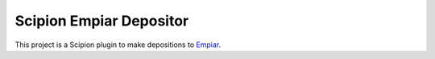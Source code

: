 Scipion Empiar Depositor
=======================
This project is a Scipion plugin to make depositions to
`Empiar <https://www.ebi.ac.uk/pdbe/emdb/empiar/>`_.


